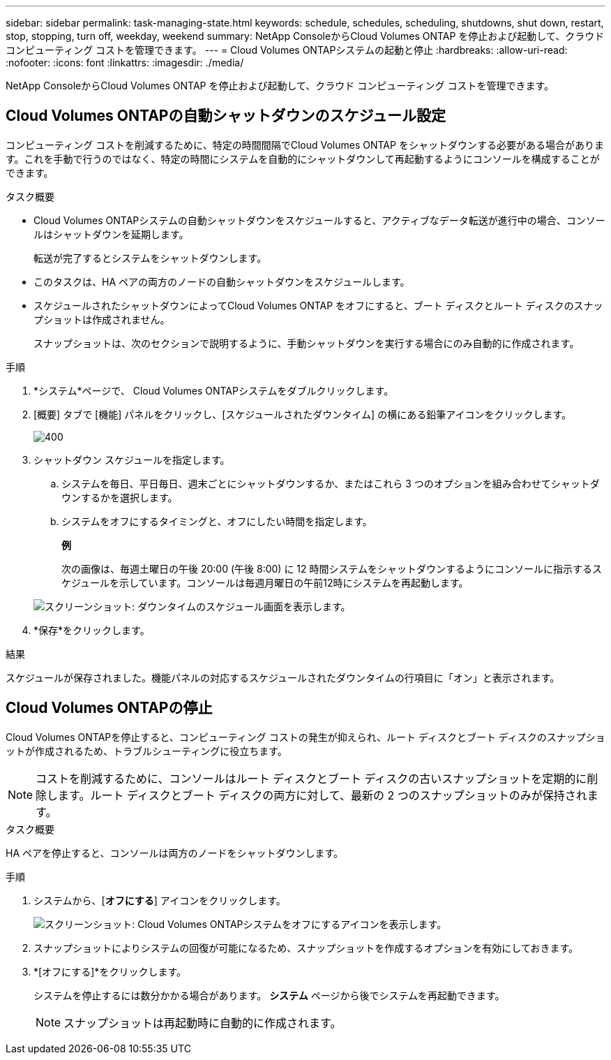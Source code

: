 ---
sidebar: sidebar 
permalink: task-managing-state.html 
keywords: schedule, schedules, scheduling, shutdowns, shut down, restart, stop, stopping, turn off, weekday, weekend 
summary: NetApp ConsoleからCloud Volumes ONTAP を停止および起動して、クラウド コンピューティング コストを管理できます。 
---
= Cloud Volumes ONTAPシステムの起動と停止
:hardbreaks:
:allow-uri-read: 
:nofooter: 
:icons: font
:linkattrs: 
:imagesdir: ./media/


[role="lead"]
NetApp ConsoleからCloud Volumes ONTAP を停止および起動して、クラウド コンピューティング コストを管理できます。



== Cloud Volumes ONTAPの自動シャットダウンのスケジュール設定

コンピューティング コストを削減するために、特定の時間間隔でCloud Volumes ONTAP をシャットダウンする必要がある場合があります。これを手動で行うのではなく、特定の時間にシステムを自動的にシャットダウンして再起動するようにコンソールを構成することができます。

.タスク概要
* Cloud Volumes ONTAPシステムの自動シャットダウンをスケジュールすると、アクティブなデータ転送が進行中の場合、コンソールはシャットダウンを延期します。
+
転送が完了するとシステムをシャットダウンします。

* このタスクは、HA ペアの両方のノードの自動シャットダウンをスケジュールします。
* スケジュールされたシャットダウンによってCloud Volumes ONTAP をオフにすると、ブート ディスクとルート ディスクのスナップショットは作成されません。
+
スナップショットは、次のセクションで説明するように、手動シャットダウンを実行する場合にのみ自動的に作成されます。



.手順
. *システム*ページで、 Cloud Volumes ONTAPシステムをダブルクリックします。
. [概要] タブで [機能] パネルをクリックし、[スケジュールされたダウンタイム] の横にある鉛筆アイコンをクリックします。
+
image::screenshot_schedule_downtime.png[400]

. シャットダウン スケジュールを指定します。
+
.. システムを毎日、平日毎日、週末ごとにシャットダウンするか、またはこれら 3 つのオプションを組み合わせてシャットダウンするかを選択します。
.. システムをオフにするタイミングと、オフにしたい時間を指定します。
+
*例*

+
次の画像は、毎週土曜日の午後 20:00 (午後 8:00) に 12 時間システムをシャットダウンするようにコンソールに指示するスケジュールを示しています。コンソールは毎週月曜日の午前12時にシステムを再起動します。

+
image:screenshot_schedule_downtime_window.png["スクリーンショット: ダウンタイムのスケジュール画面を表示します。"]



. *保存*をクリックします。


.結果
スケジュールが保存されました。機能パネルの対応するスケジュールされたダウンタイムの行項目に「オン」と表示されます。



== Cloud Volumes ONTAPの停止

Cloud Volumes ONTAPを停止すると、コンピューティング コストの発生が抑えられ、ルート ディスクとブート ディスクのスナップショットが作成されるため、トラブルシューティングに役立ちます。


NOTE: コストを削減するために、コンソールはルート ディスクとブート ディスクの古いスナップショットを定期的に削除します。ルート ディスクとブート ディスクの両方に対して、最新の 2 つのスナップショットのみが保持されます。

.タスク概要
HA ペアを停止すると、コンソールは両方のノードをシャットダウンします。

.手順
. システムから、[*オフにする*] アイコンをクリックします。
+
image:screenshot_turn_off_redesign.png["スクリーンショット: Cloud Volumes ONTAPシステムをオフにするアイコンを表示します。"]

. スナップショットによりシステムの回復が可能になるため、スナップショットを作成するオプションを有効にしておきます。
. *[オフにする]*をクリックします。
+
システムを停止するには数分かかる場合があります。  *システム* ページから後でシステムを再起動できます。

+

NOTE: スナップショットは再起動時に自動的に作成されます。


